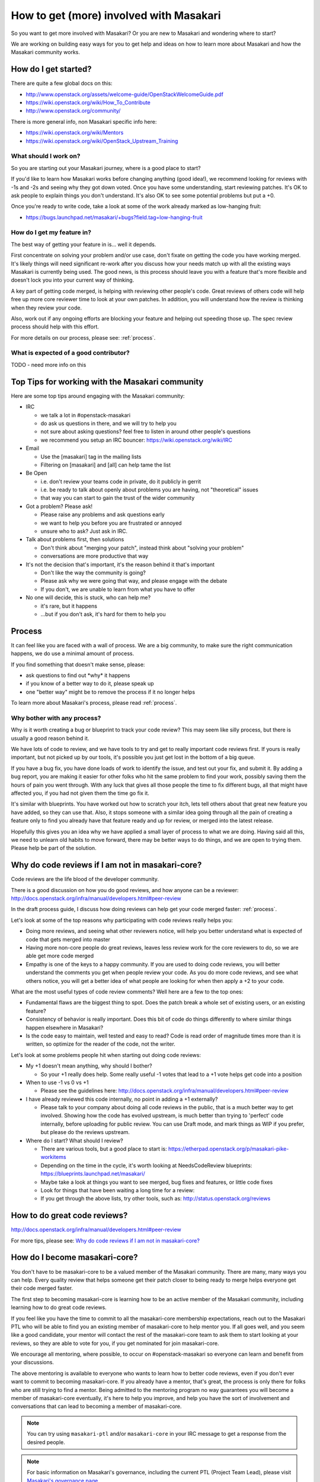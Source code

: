 ..
      Copyright 2017 NTT DATA

      Licensed under the Apache License, Version 2.0 (the "License"); you may
      not use this file except in compliance with the License. You may obtain
      a copy of the License at

          http://www.apache.org/licenses/LICENSE-2.0

      Unless required by applicable law or agreed to in writing, software
      distributed under the License is distributed on an "AS IS" BASIS, WITHOUT
      WARRANTIES OR CONDITIONS OF ANY KIND, either express or implied. See the
      License for the specific language governing permissions and limitations
      under the License.

.. _getting_involved:

========================================
How to get (more) involved with Masakari
========================================

So you want to get more involved with Masakari? Or you are new to Masakari and
wondering where to start?

We are working on building easy ways for you to get help and ideas on
how to learn more about Masakari and how the Masakari community works.

How do I get started?
=====================

There are quite a few global docs on this:

-  http://www.openstack.org/assets/welcome-guide/OpenStackWelcomeGuide.pdf
-  https://wiki.openstack.org/wiki/How_To_Contribute
-  http://www.openstack.org/community/

There is more general info, non Masakari specific info here:

-  https://wiki.openstack.org/wiki/Mentors
-  https://wiki.openstack.org/wiki/OpenStack_Upstream_Training

What should I work on?
~~~~~~~~~~~~~~~~~~~~~~

So you are starting out your Masakari journey, where is a good place to
start?

If you'd like to learn how Masakari works before changing anything
(good idea!), we recommend looking for reviews with -1s and -2s and seeing
why they got down voted. Once you have some understanding, start reviewing
patches. It's OK to ask people to explain things you don't understand. It's
also OK to see some potential problems but put a +0.

Once you're ready to write code, take a look at some of the work already marked
as low-hanging fruit:

* https://bugs.launchpad.net/masakari/+bugs?field.tag=low-hanging-fruit

How do I get my feature in?
~~~~~~~~~~~~~~~~~~~~~~~~~~~

The best way of getting your feature in is... well it depends.

First concentrate on solving your problem and/or use case, don't fixate
on getting the code you have working merged. It's likely things will need
significant re-work after you discuss how your needs match up with all
the existing ways Masakari is currently being used. The good news, is this
process should leave you with a feature that's more flexible and doesn't
lock you into your current way of thinking.

A key part of getting code merged, is helping with reviewing other
people's code. Great reviews of others code will help free up more core
reviewer time to look at your own patches. In addition, you will
understand how the review is thinking when they review your code.

Also, work out if any ongoing efforts are blocking your feature and
helping out speeding those up. The spec review process should help with
this effort.

For more details on our process, please see: :ref:`process`.

What is expected of a good contributor?
~~~~~~~~~~~~~~~~~~~~~~~~~~~~~~~~~~~~~~~

TODO - need more info on this

Top Tips for working with the Masakari community
================================================

Here are some top tips around engaging with the Masakari community:

-  IRC

   -  we talk a lot in #openstack-masakari
   -  do ask us questions in there, and we will try to help you
   -  not sure about asking questions? feel free to listen in around
      other people's questions
   -  we recommend you setup an IRC bouncer:
      https://wiki.openstack.org/wiki/IRC

-  Email

   -  Use the [masakari] tag in the mailing lists
   -  Filtering on [masakari] and [all] can help tame the list

-  Be Open

   -  i.e. don't review your teams code in private, do it publicly in
      gerrit
   -  i.e. be ready to talk about openly about problems you are having,
      not "theoretical" issues
   -  that way you can start to gain the trust of the wider community

-  Got a problem? Please ask!

   -  Please raise any problems and ask questions early
   -  we want to help you before you are frustrated or annoyed
   -  unsure who to ask? Just ask in IRC.

-  Talk about problems first, then solutions

   -  Don't think about "merging your patch", instead think about
      "solving your problem"
   -  conversations are more productive that way

-  It's not the decision that's important, it's the reason behind it that's
   important

   -  Don't like the way the community is going?
   -  Please ask why we were going that way, and please engage with the
      debate
   -  If you don't, we are unable to learn from what you have to offer

-  No one will decide, this is stuck, who can help me?

   -  it's rare, but it happens
   -  ...but if you don't ask, it's hard for them to help you

Process
=======

It can feel like you are faced with a wall of process. We are a big
community, to make sure the right communication happens, we do use a
minimal amount of process.

If you find something that doesn't make sense, please:

-  ask questions to find out \*why\* it happens
-  if you know of a better way to do it, please speak up
-  one "better way" might be to remove the process if it no longer helps

To learn more about Masakari's process, please read :ref:`process`.

Why bother with any process?
~~~~~~~~~~~~~~~~~~~~~~~~~~~~

Why is it worth creating a bug or blueprint to track your code review?
This may seem like silly process, but there is usually a good reason
behind it.

We have lots of code to review, and we have tools to try and get to
really important code reviews first. If yours is really important, but
not picked up by our tools, it's possible you just get lost in the bottom
of a big queue.

If you have a bug fix, you have done loads of work to identify the
issue, and test out your fix, and submit it. By adding a bug report, you
are making it easier for other folks who hit the same problem to find
your work, possibly saving them the hours of pain you went through. With
any luck that gives all those people the time to fix different bugs, all
that might have affected you, if you had not given them the time go fix
it.

It's similar with blueprints. You have worked out how to scratch your
itch, lets tell others about that great new feature you have added, so
they can use that. Also, it stops someone with a similar idea going
through all the pain of creating a feature only to find you already have
that feature ready and up for review, or merged into the latest release.

Hopefully this gives you an idea why we have applied a small layer of
process to what we are doing. Having said all this, we need to unlearn
old habits to move forward, there may be better ways to do things, and
we are open to trying them. Please help be part of the solution.

.. _why_plus1:

Why do code reviews if I am not in masakari-core?
=================================================

Code reviews are the life blood of the developer community.

There is a good discussion on how you do good reviews, and how anyone
can be a reviewer:
http://docs.openstack.org/infra/manual/developers.html#peer-review

In the draft process guide, I discuss how doing reviews can help get
your code merged faster: :ref:`process`.

Let's look at some of the top reasons why participating with code reviews
really helps you:

-  Doing more reviews, and seeing what other reviewers notice, will help
   you better understand what is expected of code that gets merged into
   master
-  Having more non-core people do great reviews, leaves less review work
   for the core reviewers to do, so we are able get more code merged
-  Empathy is one of the keys to a happy community. If you are used to
   doing code reviews, you will better understand the comments you get
   when people review your code. As you do more code reviews, and see
   what others notice, you will get a better idea of what people are
   looking for when then apply a +2 to your code.

What are the most useful types of code review comments? Well here are a
few to the top ones:

-  Fundamental flaws are the biggest thing to spot. Does the patch break
   a whole set of existing users, or an existing feature?
-  Consistency of behavior is really important. Does this bit of code
   do things differently to where similar things happen elsewhere in
   Masakari?
-  Is the code easy to maintain, well tested and easy to read? Code is
   read order of magnitude times more than it is written, so optimize
   for the reader of the code, not the writer.

Let's look at some problems people hit when starting out doing code
reviews:

-  My +1 doesn't mean anything, why should I bother?

   -  So your +1 really does help. Some really useful -1 votes that lead
      to a +1 vote helps get code into a position

-  When to use -1 vs 0 vs +1

   -  Please see the guidelines here:
      http://docs.openstack.org/infra/manual/developers.html#peer-review

-  I have already reviewed this code internally, no point in adding a +1
   externally?

   -  Please talk to your company about doing all code reviews in the
      public, that is a much better way to get involved. Showing how the
      code has evolved upstream, is much better than trying to 'perfect'
      code internally, before uploading for public review. You can use
      Draft mode, and mark things as WIP if you prefer, but please do
      the reviews upstream.

-  Where do I start? What should I review?

   -  There are various tools, but a good place to start is:
      https://etherpad.openstack.org/p/masakari-pike-workitems
   -  Depending on the time in the cycle, it's worth looking at
      NeedsCodeReview blueprints:
      https://blueprints.launchpad.net/masakari/
   -  Maybe take a look at things you want to see merged, bug fixes and
      features, or little code fixes
   -  Look for things that have been waiting a long time for a review:
   -  If you get through the above lists, try other tools, such as:
      http://status.openstack.org/reviews

How to do great code reviews?
=============================

http://docs.openstack.org/infra/manual/developers.html#peer-review

For more tips, please see: `Why do code reviews if I am not in masakari-core?`_

How do I become masakari-core?
==============================

You don't have to be masakari-core to be a valued member of the Masakari
community. There are many, many ways you can help. Every quality review
that helps someone get their patch closer to being ready to merge helps
everyone get their code merged faster.

The first step to becoming masakari-core is learning how to be an active
member of the Masakari community, including learning how to do great code
reviews.

If you feel like you have the time to commit to all the masakari-core
membership expectations, reach out to the Masakari PTL who will be
able to find you an existing member of masakari-core to help mentor you. If
all goes well, and you seem like a good candidate, your mentor will
contact the rest of the masakari-core team to ask them to start looking at
your reviews, so they are able to vote for you, if you get nominated for
join masakari-core.

We encourage all mentoring, where possible, to occur on #openstack-masakari
so everyone can learn and benefit from your discussions.

The above mentoring is available to everyone who wants to learn how to
better code reviews, even if you don't ever want to commit to becoming
masakari-core. If you already have a mentor, that's great, the process is
only there for folks who are still trying to find a mentor. Being
admitted to the mentoring program no way guarantees you will become a
member of masakari-core eventually, it's here to help you improve, and help
you have the sort of involvement and conversations that can lead to
becoming a member of masakari-core.

.. note::

   You can try using ``masakari-ptl`` and/or ``masakari-core`` in
   your IRC message to get a response from the desired people.

.. note::

   For basic information on Masakari's governance, including the current PTL
   (Project Team Lead), please visit
   `Masakari's governance page <https://governance.openstack.org/tc/reference/projects/masakari.html>`__.

   To see the current list of Masakari core reviewers (aka cores), see the
   `masakari-core group on Gerrit <https://review.opendev.org/#/admin/groups/1448,members>`__.
